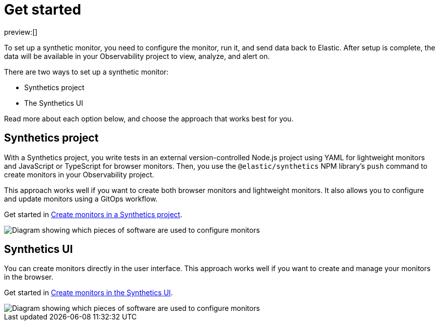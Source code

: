 [[synthetics-get-started]]
= Get started

preview:[]

To set up a synthetic monitor, you need to configure the monitor, run it, and send data back to Elastic.
After setup is complete, the data will be available in your Observability project to view, analyze, and alert on.

There are two ways to set up a synthetic monitor:

* Synthetics project
* The Synthetics UI

Read more about each option below, and choose the approach that works best for you.

[discrete]
[[synthetics-get-started-synthetics-project]]
== Synthetics project

With a Synthetics project, you write tests in an external version-controlled Node.js project
using YAML for lightweight monitors and JavaScript or TypeScript for browser monitors.
Then, you use the `@elastic/synthetics` NPM library's `push` command to create
monitors in your Observability project.

This approach works well if you want to create both browser monitors and lightweight
monitors. It also allows you to configure and update monitors using a GitOps workflow.

Get started in <<synthetics-get-started-project,Create monitors in a Synthetics project>>.

image::images/synthetics-get-started-projects.png[Diagram showing which pieces of software are used to configure monitors, create monitors, and view results when using Synthetics projects.]

[discrete]
[[synthetics-get-started-synthetics-ui]]
== Synthetics UI

You can create monitors directly in the user interface.
This approach works well if you want to create and manage your monitors in the browser.

Get started in <<synthetics-get-started-ui,Create monitors in the Synthetics UI>>.

image::images/synthetics-get-started-ui.png[Diagram showing which pieces of software are used to configure monitors, create monitors, and view results when using the Synthetics UI.]
